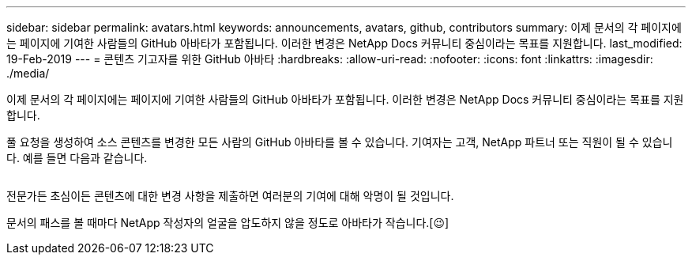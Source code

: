 ---
sidebar: sidebar 
permalink: avatars.html 
keywords: announcements, avatars, github, contributors 
summary: 이제 문서의 각 페이지에는 페이지에 기여한 사람들의 GitHub 아바타가 포함됩니다. 이러한 변경은 NetApp Docs 커뮤니티 중심이라는 목표를 지원합니다. 
last_modified: 19-Feb-2019 
---
= 콘텐츠 기고자를 위한 GitHub 아바타
:hardbreaks:
:allow-uri-read: 
:nofooter: 
:icons: font
:linkattrs: 
:imagesdir: ./media/


[role="lead"]
이제 문서의 각 페이지에는 페이지에 기여한 사람들의 GitHub 아바타가 포함됩니다. 이러한 변경은 NetApp Docs 커뮤니티 중심이라는 목표를 지원합니다.

풀 요청을 생성하여 소스 콘텐츠를 변경한 모든 사람의 GitHub 아바타를 볼 수 있습니다. 기여자는 고객, NetApp 파트너 또는 직원이 될 수 있습니다. 예를 들면 다음과 같습니다.

image:avatars.gif[""]

전문가든 초심이든 콘텐츠에 대한 변경 사항을 제출하면 여러분의 기여에 대해 악명이 될 것입니다.

문서의 패스를 볼 때마다 NetApp 작성자의 얼굴을 압도하지 않을 정도로 아바타가 작습니다.[&#128521;]
